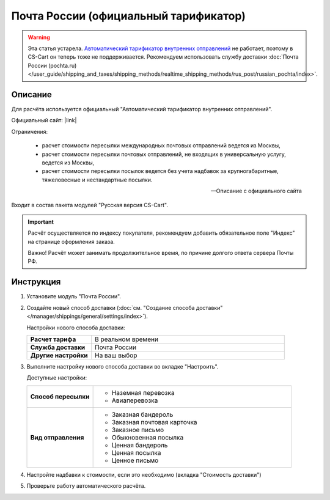 Почта России (официальный тарификатор)
--------------------------------------

.. warning::

    Эта статья устарела. `Автоматический тарификатор внутренних отправлений <http://www.russianpost.ru/rp/servise/ru/home/postuslug/autotarif>`_ не работает, поэтому в CS-Cart он теперь тоже не поддерживается. Рекомендуем использовать службу доставки :doc:`Почта России (pochta.ru) </user_guide/shipping_and_taxes/shipping_methods/realtime_shipping_methods/rus_post/russian_pochta/index>`.

Описание
========

Для расчёта используется официальный "Автоматический тарификатор внутренних отправлений".

Официальный сайт: |link|

.. |link| raw:: html

   <!--noindex--><a href="http://www.russianpost.ru/rp/servise/ru/home/postuslug/autotarif" target="_blank" rel="nofollow">Тарификатор</a><!--/noindex-->

Ограничения:

.. epigraph::

    *   расчет стоимости пересылки международных почтовых отправлений ведется из Москвы,
    *   расчет стоимости пересылки почтовых отправлений, не входящих в универсальную услугу, ведется из Москвы,
    *   расчет стоимости пересылки посылок ведется без учета надбавок за крупногабаритные, тяжеловесные и нестандартные посылки.

    --  Описание с официального сайта

Входит в состав пакета модулей "Русская версия CS-Cart".

.. important::

    Расчёт осуществляется по индексу покупателя, рекомендуем добавить обязательное поле "Индекс" на странице оформления заказа.

    Важно! Расчёт может занимать продолжительное время, по причине долгого ответа сервера Почты РФ.

Инструкция
==========

1.  Установите модуль "Почта России".

2.  Создайте новый способ доставки (:doc:`см. "Создание способа доставки" </manager/shippings/general/settings/index>`).

    Настройки нового способа доставки:

    .. list-table::
        :stub-columns: 1
        :widths: 10 30

        *   -   Расчет тарифа
            -   В реальном времени

        *   -   Служба доставки
            -   Почта России

        *   -   Другие настройки
            -   На ваш выбор
            

    .. fancybox:: img/shippings_006_1.png
        :alt: Russian Post

3.  Выполните настройку нового способа доставки во вкладке "Настроить".

    Доступные настройки:

    .. list-table::
        :stub-columns: 1
        :widths: 10 30

        *   -   Способ пересылки
            -   
                *   Наземная перевозка
                *   Авиаперевозка

        *   -   Вид отправления
            -   
                *   Заказная бандероль
                *   Заказная почтовая карточка
                *   Заказное письмо
                *   Обыкновенная посылка
                *   Ценная бандероль
                *   Ценная посылка
                *   Ценное письмо

    .. fancybox:: img/shippings_007.png
        :alt: Russian Post

4.  Настройте надбавки к стоимости, если это необходимо (вкладка "Стоимость доставки")

5.  Проверьте работу автоматического расчёта.




   
